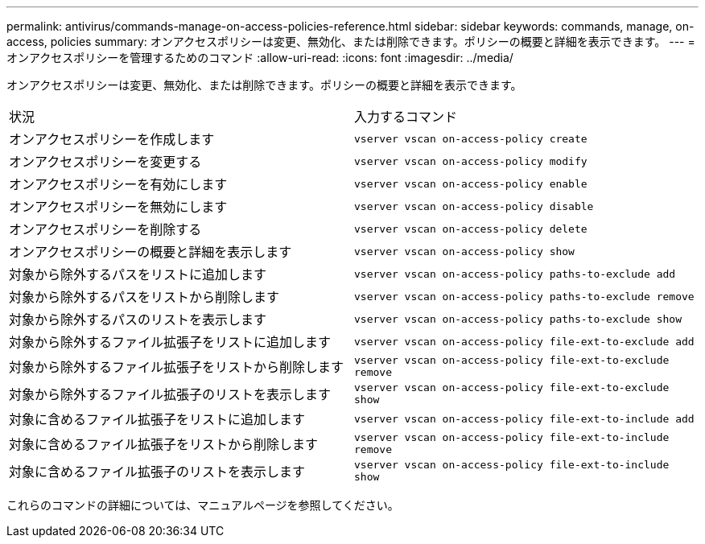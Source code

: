 ---
permalink: antivirus/commands-manage-on-access-policies-reference.html 
sidebar: sidebar 
keywords: commands, manage, on-access, policies 
summary: オンアクセスポリシーは変更、無効化、または削除できます。ポリシーの概要と詳細を表示できます。 
---
= オンアクセスポリシーを管理するためのコマンド
:allow-uri-read: 
:icons: font
:imagesdir: ../media/


[role="lead"]
オンアクセスポリシーは変更、無効化、または削除できます。ポリシーの概要と詳細を表示できます。

|===


| 状況 | 入力するコマンド 


 a| 
オンアクセスポリシーを作成します
 a| 
`vserver vscan on-access-policy create`



 a| 
オンアクセスポリシーを変更する
 a| 
`vserver vscan on-access-policy modify`



 a| 
オンアクセスポリシーを有効にします
 a| 
`vserver vscan on-access-policy enable`



 a| 
オンアクセスポリシーを無効にします
 a| 
`vserver vscan on-access-policy disable`



 a| 
オンアクセスポリシーを削除する
 a| 
`vserver vscan on-access-policy delete`



 a| 
オンアクセスポリシーの概要と詳細を表示します
 a| 
`vserver vscan on-access-policy show`



 a| 
対象から除外するパスをリストに追加します
 a| 
`vserver vscan on-access-policy paths-to-exclude add`



 a| 
対象から除外するパスをリストから削除します
 a| 
`vserver vscan on-access-policy paths-to-exclude remove`



 a| 
対象から除外するパスのリストを表示します
 a| 
`vserver vscan on-access-policy paths-to-exclude show`



 a| 
対象から除外するファイル拡張子をリストに追加します
 a| 
`vserver vscan on-access-policy file-ext-to-exclude add`



 a| 
対象から除外するファイル拡張子をリストから削除します
 a| 
`vserver vscan on-access-policy file-ext-to-exclude remove`



 a| 
対象から除外するファイル拡張子のリストを表示します
 a| 
`vserver vscan on-access-policy file-ext-to-exclude show`



 a| 
対象に含めるファイル拡張子をリストに追加します
 a| 
`vserver vscan on-access-policy file-ext-to-include add`



 a| 
対象に含めるファイル拡張子をリストから削除します
 a| 
`vserver vscan on-access-policy file-ext-to-include remove`



 a| 
対象に含めるファイル拡張子のリストを表示します
 a| 
`vserver vscan on-access-policy file-ext-to-include show`

|===
これらのコマンドの詳細については、マニュアルページを参照してください。
